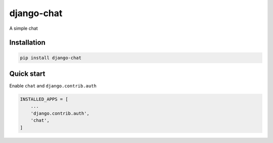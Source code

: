 ===========
django-chat
===========

.. image:: https://codeclimate.com/github/tomi77/django-chat/badges/gpa.svg
   :target: https://codeclimate.com/github/tomi77/django-chat
   :alt: Code Climate

A simple chat

Installation
============

.. sourcecode:: sh

   pip install django-chat

Quick start
===========

Enable ``chat`` and ``django.contrib.auth``

.. sourcecode:: python

   INSTALLED_APPS = [
       ...
       'django.contrib.auth',
       'chat',
   ]
